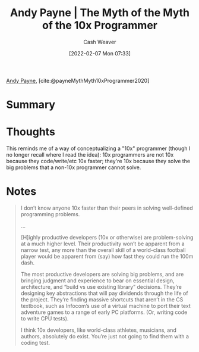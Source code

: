 :PROPERTIES:
:ROAM_REFS: [cite:@payneMythMyth10xProgrammer2020]
:ID:       47d61b82-dbf0-42b1-b612-3065af126e55
:DIR:      /home/cashweaver/proj/roam/attachments/47d61b82-dbf0-42b1-b612-3065af126e55
:END:
#+title: Andy Payne | The Myth of the Myth of the 10x Programmer
#+author: Cash Weaver
#+date: [2022-02-07 Mon 07:33]
#+startup: overview
#+filetags: :reference:
#+hugo_auto_set_lastmod: t
 
[[id:fc84cac1-019c-46a3-bab2-5f68e57135ec][Andy Payne]], [cite:@payneMythMyth10xProgrammer2020]

* Summary
* Thoughts

This reminds me of a way of conceptualizing a "10x" programmer (though I no longer recall where I read the idea): 10x programmers are not 10x because they code/write/etc 10x faster; they're 10x because they solve the big problems that a non-10x programmer cannot solve.

* Notes

#+begin_quote
I don’t know anyone 10x faster than their peers in solving well-defined programming problems.

...

[H]ighly productive developers (10x or otherwise) are problem-solving at a much higher level. Their productivity won’t be apparent from a narrow test, any more than the overall skill of a world-class football player would be apparent from (say) how fast they could run the 100m dash.

The most productive developers are solving big problems, and are bringing judgment and experience to bear on essential design, architecture, and “build vs use existing library” decisions. They’re designing key abstractions that will pay dividends through the life of the project. They’re finding massive shortcuts that aren’t in the CS textbook, such as Infocom’s use of a virtual machine to port their text adventure games to a range of early PC platforms. (Or, writing code to write CPU tests).

I think 10x developers, like world-class athletes, musicians, and authors, absolutely do exist. You’re just not going to find them with a coding test.
#+end_quote

#+print_bibliography:
